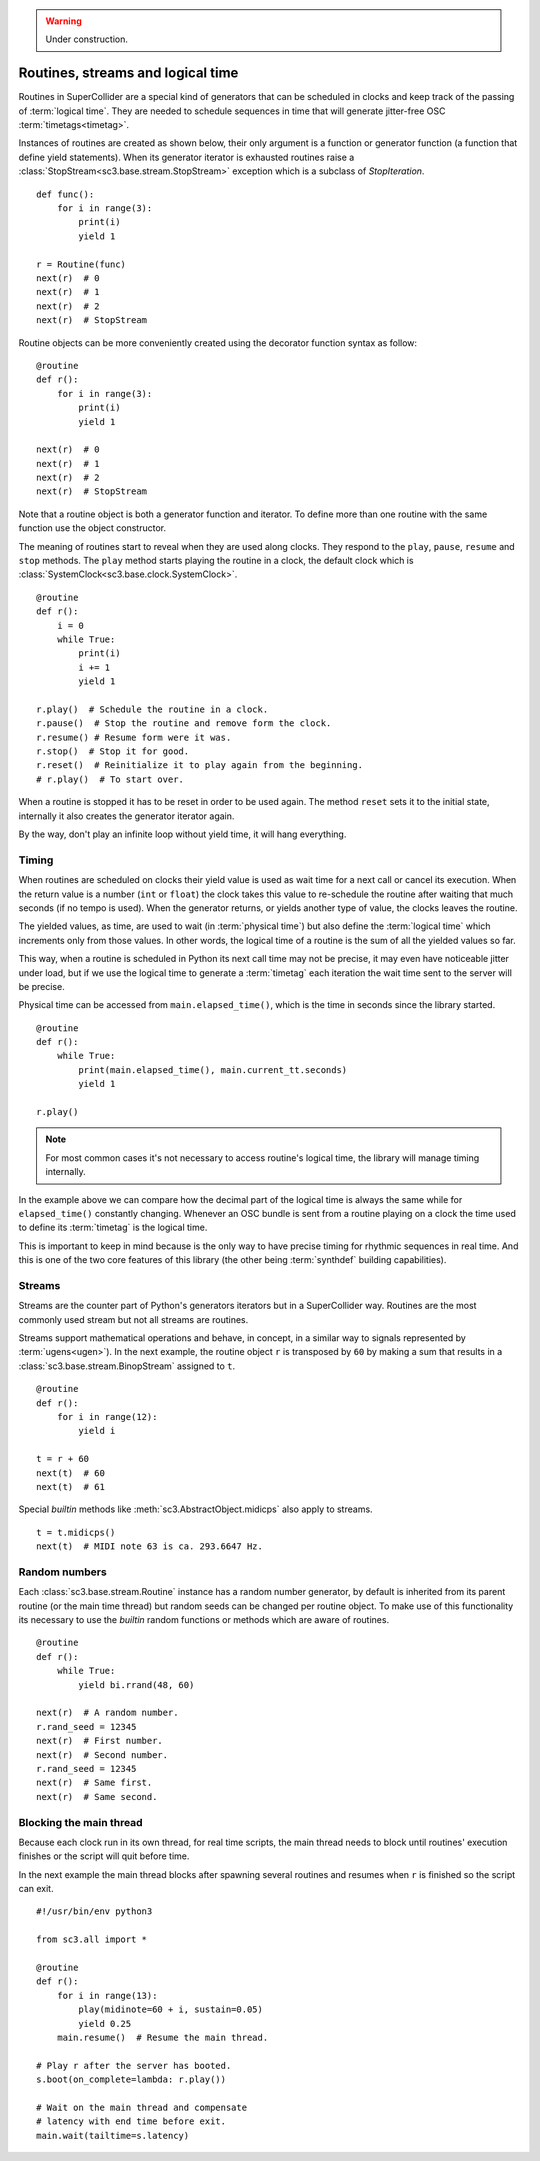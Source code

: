 .. _routine:

.. warning:: Under construction.

Routines, streams and logical time
==================================

Routines in SuperCollider are a special kind of generators that can be
scheduled in clocks and keep track of the passing of :term:`logical time`.
They are needed to schedule sequences in time that will generate jitter-free
OSC :term:`timetags<timetag>`.

Instances of routines are created as shown below, their only argument is a
function or generator function (a function that define yield statements).
When its generator iterator is exhausted routines raise a
:class:`StopStream<sc3.base.stream.StopStream>` exception which is a subclass
of `StopIteration`.

::

  def func():
      for i in range(3):
          print(i)
          yield 1

  r = Routine(func)
  next(r)  # 0
  next(r)  # 1
  next(r)  # 2
  next(r)  # StopStream

Routine objects can be more conveniently created using the decorator function
syntax as follow:

::

  @routine
  def r():
      for i in range(3):
          print(i)
          yield 1

  next(r)  # 0
  next(r)  # 1
  next(r)  # 2
  next(r)  # StopStream

Note that a routine object is both a generator function and iterator. To define
more than one routine with the same function use the object constructor.

The meaning of routines start to reveal when they are used along clocks. They
respond to the ``play``, ``pause``, ``resume`` and ``stop`` methods. The
``play`` method starts playing the routine in a clock, the default clock which
is :class:`SystemClock<sc3.base.clock.SystemClock>`.

::

  @routine
  def r():
      i = 0
      while True:
          print(i)
          i += 1
          yield 1

  r.play()  # Schedule the routine in a clock.
  r.pause()  # Stop the routine and remove form the clock.
  r.resume() # Resume form were it was.
  r.stop()  # Stop it for good.
  r.reset()  # Reinitialize it to play again from the beginning.
  # r.play()  # To start over.

When a routine is stopped it has to be reset in order to be used again. The
method ``reset`` sets it to the initial state, internally it also creates the
generator iterator again.

By the way, don't play an infinite loop without yield time, it will hang
everything.

.. TODO: An actual bundle example, maybe with event.


Timing
------

When routines are scheduled on clocks their yield value is used as wait time
for a next call or cancel its execution. When the return value is a number
(``int`` or ``float``) the clock takes this value to re-schedule the routine
after waiting that much seconds (if no tempo is used). When the generator
returns, or yields another type of value, the clocks leaves the routine.

The yielded values, as time, are used to wait (in :term:`physical time`) but
also define the :term:`logical time` which increments only from those values.
In other words, the logical time of a routine is the sum of all the yielded
values so far.

This way, when a routine is scheduled in Python its next call time may not be
precise, it may even have noticeable jitter under load, but if we use the
logical time to generate a :term:`timetag` each iteration the wait time sent to
the server will be precise.

Physical time can be accessed from ``main.elapsed_time()``, which is the time
in seconds since the library started.

::

  @routine
  def r():
      while True:
          print(main.elapsed_time(), main.current_tt.seconds)
          yield 1

  r.play()

.. note::

  For most common cases it's not necessary to access routine's logical time,
  the library will manage timing internally.

In the example above we can compare how the decimal part of the logical time is
always the same while for ``elapsed_time()`` constantly changing. Whenever an
OSC bundle is sent from a routine playing on a clock the time used to define
its :term:`timetag` is the logical time.

This is important to keep in mind because is the only way to have precise
timing for rhythmic sequences in real time. And this is one of the two core
features of this library (the other being :term:`synthdef` building
capabilities).


Streams
-------

Streams are the counter part of Python's generators iterators but in a
SuperCollider way. Routines are the most commonly used stream but not all
streams are routines.

Streams support mathematical operations and behave, in concept, in a similar
way to signals represented by :term:`ugens<ugen>`). In the next example, the
routine object ``r`` is transposed by ``60`` by making a sum that results in a
:class:`sc3.base.stream.BinopStream` assigned to ``t``.

::

  @routine
  def r():
      for i in range(12):
          yield i

  t = r + 60
  next(t)  # 60
  next(t)  # 61

Special `builtin` methods like :meth:`sc3.AbstractObject.midicps` also apply
to streams.

::

  t = t.midicps()
  next(t)  # MIDI note 63 is ca. 293.6647 Hz.


Random numbers
--------------

Each :class:`sc3.base.stream.Routine` instance has a random number generator,
by default is inherited from its parent routine (or the main time thread) but
random seeds can be changed per routine object. To make use of this
functionality its necessary to use the `builtin` random functions or methods
which are aware of routines.

::

  @routine
  def r():
      while True:
          yield bi.rrand(48, 60)

  next(r)  # A random number.
  r.rand_seed = 12345
  next(r)  # First number.
  next(r)  # Second number.
  r.rand_seed = 12345
  next(r)  # Same first.
  next(r)  # Same second.


Blocking the main thread
------------------------

Because each clock run in its own thread, for real time scripts, the main
thread needs to block until routines' execution finishes or the script will
quit before time.

In the next example the main thread blocks after spawning several routines and
resumes when ``r`` is finished so the script can exit.

::

  #!/usr/bin/env python3

  from sc3.all import *

  @routine
  def r():
      for i in range(13):
          play(midinote=60 + i, sustain=0.05)
          yield 0.25
      main.resume()  # Resume the main thread.

  # Play r after the server has booted.
  s.boot(on_complete=lambda: r.play())

  # Wait on the main thread and compensate
  # latency with end time before exit.
  main.wait(tailtime=s.latency)
